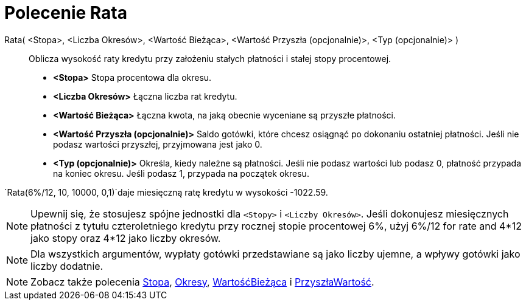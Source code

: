 = Polecenie Rata
:page-en: commands/Payment
ifdef::env-github[:imagesdir: /en/modules/ROOT/assets/images]

Rata( <Stopa>, <Liczba Okresów>, <Wartość Bieżąca>, <Wartość Przyszła (opcjonalnie)>, <Typ (opcjonalnie)> )::
  Oblicza wysokość raty kredytu przy założeniu stałych płatności i stałej stopy procentowej.

* *<Stopa>* Stopa procentowa dla okresu.
* *<Liczba Okresów>* Łączna liczba rat kredytu.
* *<Wartość Bieżąca>* Łączna kwota, na jaką obecnie wyceniane są przyszłe płatności.
* *<Wartość Przyszła (opcjonalnie)>* Saldo gotówki, które chcesz osiągnąć po dokonaniu ostatniej płatności. 
  Jeśli nie podasz wartości przyszłej, przyjmowana jest jako 0.
* *<Typ (opcjonalnie)>* Określa, kiedy należne są płatności. Jeśli nie podasz wartości lub podasz 0, 
płatność przypada na koniec okresu. Jeśli podasz 1, przypada na początek okresu.

[EXAMPLE]
====

`++Rata(6%/12, 10, 10000, 0,1)++`daje miesięczną ratę kredytu w wysokości -1022.59.
====

[NOTE]
====

Upewnij się, że stosujesz spójne jednostki dla `++<Stopy>++`  i `++<Liczby Okresów>++`. Jeśli dokonujesz miesięcznych 
płatności z tytułu czteroletniego kredytu przy rocznej stopie procentowej 6%, użyj 6%/12 for rate and 4*12 jako stopy 
oraz 4*12 jako liczby okresów.

====



[NOTE]
====

Dla wszystkich argumentów, wypłaty gotówki przedstawiane są jako liczby ujemne, a wpływy gotówki jako liczby dodatnie.

====

[NOTE]
====

Zobacz także polecenia xref:/commands/Stopa.adoc[Stopa], xref:/commands/Okresy.adoc[Okresy], xref:/commands/WartośćBieżąca.adoc[WartośćBieżąca] 
i xref:/commands/PrzyszłaWartość.adoc[PrzyszłaWartość].

====
